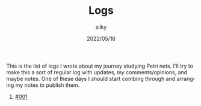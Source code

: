 #+TITLE: Logs
#+AUTHOR: siiky
#+DATE: 2022/05/16
#+LANGUAGE: en

This is the list of logs I wrote about my journey studying Petri nets. I'll try
to make this a sort of regular log with updates, my comments/opinions, and maybe
notes. One of these days I should start combing through and arranging my notes
to publish them.

1. [[./log001.html][#001]]
